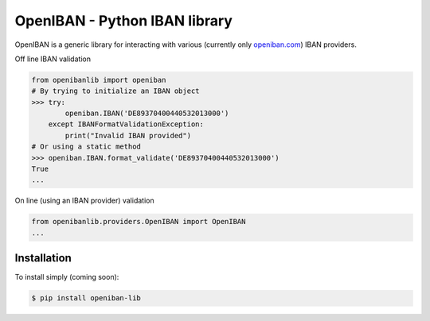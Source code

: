 OpenIBAN - Python IBAN library
===============================

.. image:: https://travis-ci.org/nathanIL/openiban.svg
    :target: https://travis-ci.org/nathanIL/openiban

OpenIBAN is a generic library for interacting with various (currently only `openiban.com <https://openiban.com/>`_) IBAN
providers.

Off line IBAN validation

.. code-block:: python

    from openibanlib import openiban
    # By trying to initialize an IBAN object
    >>> try:
            openiban.IBAN('DE89370400440532013000')
        except IBANFormatValidationException:
            print("Invalid IBAN provided")
    # Or using a static method
    >>> openiban.IBAN.format_validate('DE89370400440532013000')
    True
    ...

On line (using an IBAN provider) validation

.. code-block:: python

    from openibanlib.providers.OpenIBAN import OpenIBAN
    ...
    
Installation
------------

To install simply (coming soon):

.. code-block:: bash

    $ pip install openiban-lib
